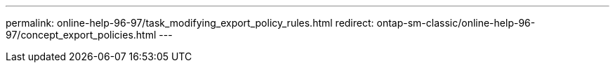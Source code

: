 ---
permalink: online-help-96-97/task_modifying_export_policy_rules.html
redirect: ontap-sm-classic/online-help-96-97/concept_export_policies.html
---
